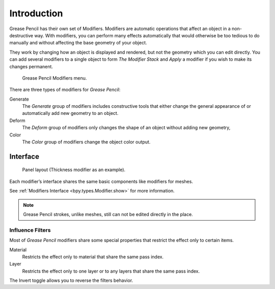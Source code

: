 
************
Introduction
************

Grease Pencil has their own set of Modifiers.
Modifiers are automatic operations that affect an object in a non-destructive way.
With modifiers, you can perform many effects automatically that would otherwise be
too tedious to do manually and without affecting the base geometry of your object.

They work by changing how an object is displayed and rendered, but not the geometry which you can edit directly.
You can add several modifiers to a single object to form `The Modifier Stack`
and *Apply* a modifier if you wish to make its changes permanent.

.. figure:: /images/grease_pencil_modifiers_introduction_menu.png

   Grease Pencil Modifiers menu.

There are three types of modifiers for *Grease Pencil*:

Generate
   The *Generate* group of modifiers includes constructive tools that either change
   the general appearance of or automatically add new geometry to an object.
Deform
   The *Deform* group of modifiers only changes the shape of an object without adding new geometry,
Color
   The *Color* group of modifiers change the object color output.


Interface
=========

.. figure:: /images/grease_pencil_modifiers_introduction_interface.png

   Panel layout (Thickness modifier as an example).

Each modifier’s interface shares the same basic components like modifiers for meshes.

See :ref:`Modifiers Interface <bpy.types.Modifier.show>` for more information.

.. note::

   Grease Pencil strokes, unlike meshes, still can not be edited directly in the place.


Influence Filters
-----------------

Most of *Grease Pencil* modifiers share some special properties that restrict the effect only to certain items.

Material
   Restricts the effect only to material that share the same pass index.

Layer
   Restricts the effect only to one layer or to any layers that share the same pass index.

The Invert toggle allows you to reverse the filters behavior.

